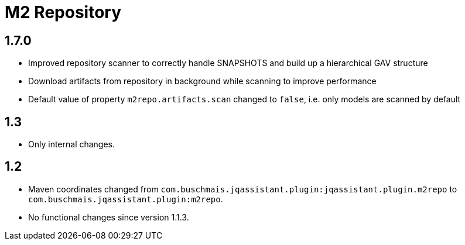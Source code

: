 
= M2 Repository

== 1.7.0

* Improved repository scanner to correctly handle SNAPSHOTS and build up a hierarchical GAV structure
* Download artifacts from repository in background while scanning to improve performance
* Default value of property `m2repo.artifacts.scan` changed to `false`, i.e. only models are scanned by default

== 1.3

* Only internal changes.

== 1.2

* Maven coordinates changed from `com.buschmais.jqassistant.plugin:jqassistant.plugin.m2repo`
  to `com.buschmais.jqassistant.plugin:m2repo`.
* No functional changes since version 1.1.3.



